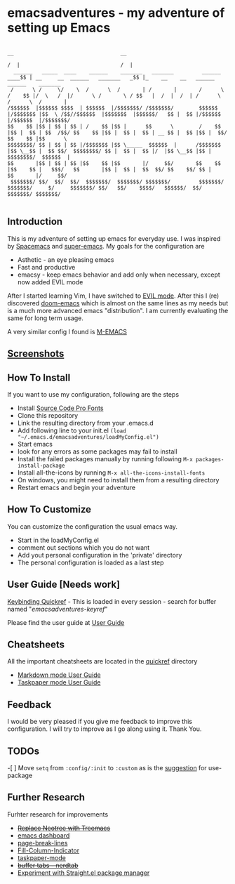 * emacsadventures - my adventure of setting up Emacs
  :PROPERTIES:
  :CUSTOM_ID: emacsadventures
  :END:

#+BEGIN_SRC text
                                                                             __                                  __
                                                                            /  |                                /  |
  ______   _____  ____    ______    _______   _______         ______    ____$$ | __     __  ______   _______   _$$ |_    __    __   ______    ______    _______
 /      \ /     \/    \  /      \  /       | /       |       /      \  /    $$ |/  \   /  |/      \ /       \ / $$   |  /  |  /  | /      \  /      \  /       |
/$$$$$$  |$$$$$$ $$$$  | $$$$$$  |/$$$$$$$/ /$$$$$$$/        $$$$$$  |/$$$$$$$ |$$  \ /$$//$$$$$$  |$$$$$$$  |$$$$$$/   $$ |  $$ |/$$$$$$  |/$$$$$$  |/$$$$$$$/
$$    $$ |$$ | $$ | $$ | /    $$ |$$ |      $$      \        /    $$ |$$ |  $$ | $$  /$$/ $$    $$ |$$ |  $$ |  $$ | __ $$ |  $$ |$$ |  $$/ $$    $$ |$$      \
$$$$$$$$/ $$ | $$ | $$ |/$$$$$$$ |$$ \_____  $$$$$$  |      /$$$$$$$ |$$ \__$$ |  $$ $$/  $$$$$$$$/ $$ |  $$ |  $$ |/  |$$ \__$$ |$$ |      $$$$$$$$/  $$$$$$  |
$$       |$$ | $$ | $$ |$$    $$ |$$       |/     $$/       $$    $$ |$$    $$ |   $$$/   $$       |$$ |  $$ |  $$  $$/ $$    $$/ $$ |      $$       |/     $$/
 $$$$$$$/ $$/  $$/  $$/  $$$$$$$/  $$$$$$$/ $$$$$$$/         $$$$$$$/  $$$$$$$/     $/     $$$$$$$/ $$/   $$/    $$$$/   $$$$$$/  $$/        $$$$$$$/ $$$$$$$/

#+END_SRC

** Introduction
   :PROPERTIES:
   :CUSTOM_ID: introduction
   :END:

This is my adventure of setting up emacs for everyday use. I was
inspired by [[https://github.com/syl20bnr/spacemacs][Spacemacs]] and
[[https://github.com/myTerminal/super-emacs][super-emacs]]. My goals for
the configuration are

- Asthetic - an eye pleasing emacs
- Fast and productive
- emacsy - keep emacs behavior and add only when necessary, except now
  added EVIL mode

After I started learning Vim, I have switched to
[[https://github.com/emacs-evil/evil][EVIL mode]]. After this I (re)
discovered [[https://github.com/hlissner/doom-emacs][doom-emacs]] which
is almost on the same lines as my needs but is a much more advanced
emacs "distribution". I am currently evaluating the same for long term
usage.

A very similar config I found is
[[https://github.com/MatthewZMD/.emacs.d][M-EMACS]]

** [[file:screenshots/Screenshots.org][Screenshots]]
** How To Install
   :PROPERTIES:
   :CUSTOM_ID: how-to-install
   :END:

If you want to use my configuration, following are the steps

- Install [[https://github.com/adobe-fonts/source-code-pro/][Source Code
  Pro Fonts]]
- Clone this repository
- Link the resulting directory from your .emacs.d
- Add following line to your init.el
  =(load "~/.emacs.d/emacsadventures/loadMyConfig.el")=
- Start emacs
- look for any errors as some packages may fail to install
- Install the failed packages manually by running following
  =M-x packages-install-package=
- Install all-the-icons by running =M-x all-the-icons-install-fonts=
- On windows, you might need to install them from a resulting directory
- Restart emacs and begin your adventure

** How To Customize
   :PROPERTIES:
   :CUSTOM_ID: how-to-customize
   :END:

You can customize the configuration the usual emacs way.

- Start in the loadMyConfig.el
- comment out sections which you do not want
- Add yout personal configuration in the 'private' directory
- The personal configuration is loaded as a last step

** User Guide [Needs work]
   :PROPERTIES:
   :CUSTOM_ID: user-guide-needs-work
   :END:

[[/keybindings.md][Keybinding Quickref]] - This is loaded in every
session - search for buffer named "/emacsadventures-keyref/"

Please find the user guide at [[/userguide.md][User Guide]]

** Cheatsheets
   :PROPERTIES:
   :CUSTOM_ID: cheatsheets
   :END:

All the important cheatsheets are located in the [[/quickref][quickref]]
directory

- [[https://jblevins.org/projects/markdown-mode/][Markdown mode User
  Guide]]
- [[https://github.com/saf-dmitry/taskpaper-mode][Taskpaper mode User
  Guide]]

** Feedback
   :PROPERTIES:
   :CUSTOM_ID: feedback
   :END:

I would be very pleased if you give me feedback to improve this
configuration. I will try to improve as I go along using it. Thank You.

** TODOs
   :PROPERTIES:
   :CUSTOM_ID: todos
   :END:

-[ ] Move =setq= from =:config/:init= to =:custom= as is the
[[https://github.com/jwiegley/use-package#customizing-variables][suggestion]]
for use-package

** Further Research
   :PROPERTIES:
   :CUSTOM_ID: further-research
   :END:

Furhter research for improvements

- +[[https://github.com/Alexander-Miller/treemacs][Replace Neotree with
  Treemacs]]+
- [[https://github.com/rakanalh/emacs-dashboard][emacs dashboard]]
- [[https://github.com/purcell/page-break-lines][page-break-lines]]
- [[https://github.com/alpaker/Fill-Column-Indicator][Fill-Column-Indicator]]
- [[https://github.com/saf-dmitry/taskpaper-mode][taskpaper-mode]]
- +[[https://github.com/casouri/nerdtab][buffer tabs - nerdtab]]+
- [[https://github.com/raxod502/straight.el][Experiment with Straight.el
  package manager]]

#  LocalWords:  emacsadventures
